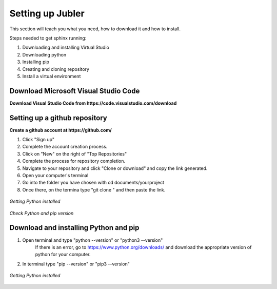 .. _settingup:

Setting up Jubler
=================

This section will teach you what you need, how to download it and how to install.

Steps needed to get sphinx running:

1. Downloading and installing Virtual Studio
2. Downloading python
3. Installing pip
4. Creating and cloning repository
5. Install a virtual environment

Download Microsoft Visual Studio Code 
--------------------------------------

**Download Visual Studio Code from https://code.visualstudio.com/download**

Setting up a github repository
------------------------------

**Create a github account at https://github.com/**

1. Click "Sign up"
2. Complete the account creation process. 
3. Click on "New" on the right of "Top Repositories"
4. Complete the process for repository completion. 
5. Navigate to your repository and click "Clone or download" and copy the link generated.
6. Open your computer's terminal
7. Go into the folder you have chosen with cd documents/yourproject
8. Once there, on the termina type "git clone " and then paste the link.

.. figure:: /images/github_repository.png
   :alt: Python 
   :align: center

   *Getting Python installed*



*Check Python and pip version*

Download and installing Python and pip
--------------------------------------

1. Open terminal and type "python --version" or "python3 --version"
    If there is an error, go to https://www.python.org/downloads/ and download 
    the appropriate version of python for your computer.
2. In terminal type "pip --version" or "pip3 --version" 

.. figure:: /images/python-logo-master-v3-TM-flattened.png
   :alt: Python 
   :align: center

   *Getting Python installed*

